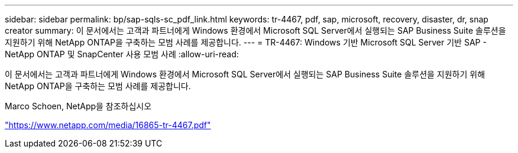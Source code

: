 ---
sidebar: sidebar 
permalink: bp/sap-sqls-sc_pdf_link.html 
keywords: tr-4467, pdf, sap, microsoft, recovery, disaster, dr, snap creator 
summary: 이 문서에서는 고객과 파트너에게 Windows 환경에서 Microsoft SQL Server에서 실행되는 SAP Business Suite 솔루션을 지원하기 위해 NetApp ONTAP을 구축하는 모범 사례를 제공합니다. 
---
= TR-4467: Windows 기반 Microsoft SQL Server 기반 SAP - NetApp ONTAP 및 SnapCenter 사용 모범 사례
:allow-uri-read: 


[role="lead"]
이 문서에서는 고객과 파트너에게 Windows 환경에서 Microsoft SQL Server에서 실행되는 SAP Business Suite 솔루션을 지원하기 위해 NetApp ONTAP을 구축하는 모범 사례를 제공합니다.

Marco Schoen, NetApp을 참조하십시오

link:https://www.netapp.com/media/16865-tr-4467.pdf["https://www.netapp.com/media/16865-tr-4467.pdf"]
